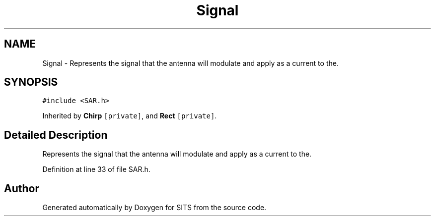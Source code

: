 .TH "Signal" 3 "Tue May 2 2017" "Version .101" "SITS" \" -*- nroff -*-
.ad l
.nh
.SH NAME
Signal \- Represents the signal that the antenna will modulate and apply as a current to the\&.  

.SH SYNOPSIS
.br
.PP
.PP
\fC#include <SAR\&.h>\fP
.PP
Inherited by \fBChirp\fP\fC [private]\fP, and \fBRect\fP\fC [private]\fP\&.
.SH "Detailed Description"
.PP 
Represents the signal that the antenna will modulate and apply as a current to the\&. 
.PP
Definition at line 33 of file SAR\&.h\&.

.SH "Author"
.PP 
Generated automatically by Doxygen for SITS from the source code\&.
